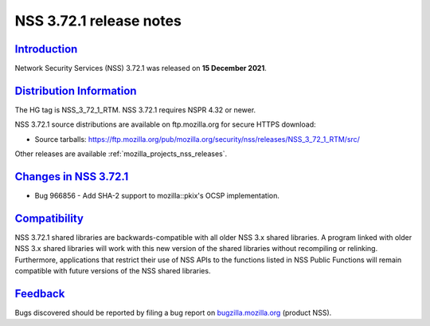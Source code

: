 .. _mozilla_projects_nss_nss_3_72_1_release_notes:

NSS 3.72.1 release notes
========================

`Introduction <#introduction>`__
--------------------------------

.. container::

   Network Security Services (NSS) 3.72.1 was released on **15 December 2021**.

.. _distribution_information:

`Distribution Information <#distribution_information>`__
--------------------------------------------------------

.. container::

   The HG tag is NSS_3_72_1_RTM. NSS 3.72.1 requires NSPR 4.32 or newer.

   NSS 3.72.1 source distributions are available on ftp.mozilla.org for secure HTTPS download:

   -  Source tarballs:
      https://ftp.mozilla.org/pub/mozilla.org/security/nss/releases/NSS_3_72_1_RTM/src/

   Other releases are available :ref:`mozilla_projects_nss_releases`.

.. _changes_in_nss_3.72.1:

`Changes in NSS 3.72.1 <#changes_in_nss_3.72.1>`__
----------------------------------------------------

.. container::

   - Bug 966856 - Add SHA-2 support to mozilla::pkix's OCSP implementation.


`Compatibility <#compatibility>`__
----------------------------------

.. container::

   NSS 3.72.1 shared libraries are backwards-compatible with all older NSS 3.x shared
   libraries. A program linked with older NSS 3.x shared libraries will work with
   this new version of the shared libraries without recompiling or
   relinking. Furthermore, applications that restrict their use of NSS APIs to the
   functions listed in NSS Public Functions will remain compatible with future
   versions of the NSS shared libraries.

`Feedback <#feedback>`__
------------------------

.. container::

   Bugs discovered should be reported by filing a bug report on
   `bugzilla.mozilla.org <https://bugzilla.mozilla.org/enter_bug.cgi?product=NSS>`__ (product NSS).
